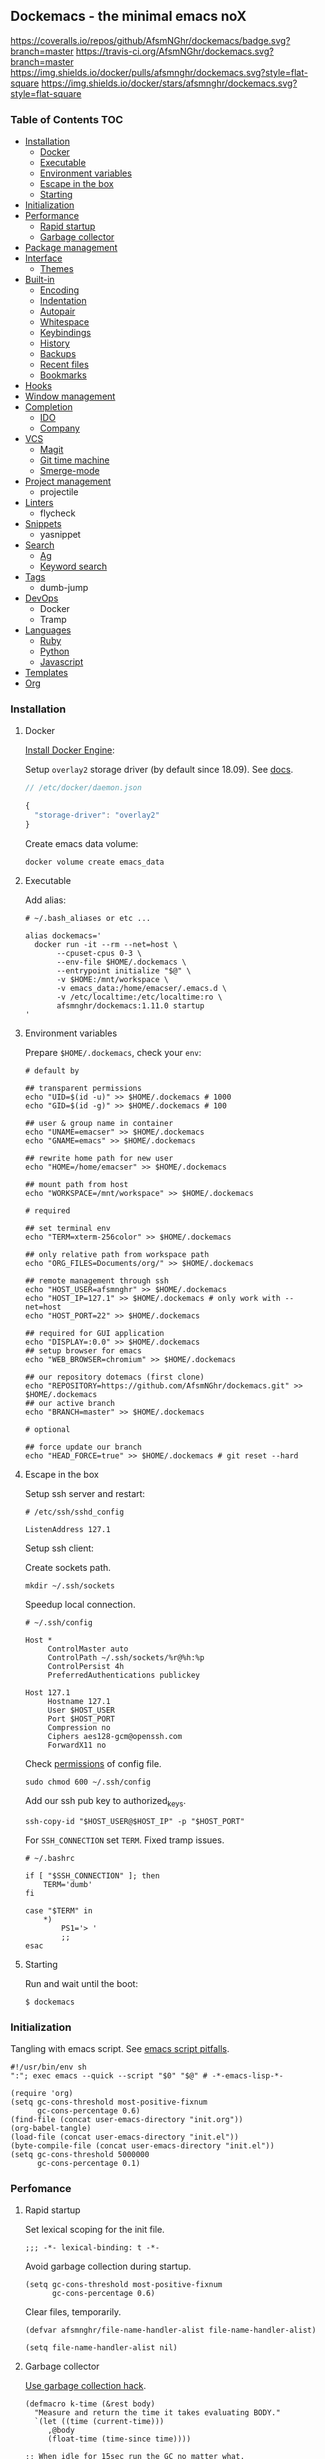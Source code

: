 #+STARTUP: showall
#+PROPERTY: header-args :tangle init.el :comments org

** Dockemacs - the minimal emacs noX

[[https://coveralls.io/github/AfsmNGhr/dockemacs?branch=master][https://coveralls.io/repos/github/AfsmNGhr/dockemacs/badge.svg?branch=master]]
[[https://travis-ci.org/AfsmNGhr/dockemacs][https://travis-ci.org/AfsmNGhr/dockemacs.svg?branch=master]]
[[https://microbadger.com/images/afsmnghr/dockemacs][https://images.microbadger.com/badges/version/afsmnghr/dockemacs.svg]]
[[https://microbadger.com/images/afsmnghr/dockemacs][https://images.microbadger.com/badges/image/afsmnghr/dockemacs.svg]]
[[https://hub.docker.com/r/afsmnghr/dockemacs/][https://img.shields.io/docker/pulls/afsmnghr/dockemacs.svg?style=flat-square]]
[[https://hub.docker.com/r/afsmnghr/dockemacs/][https://img.shields.io/docker/stars/afsmnghr/dockemacs.svg?style=flat-square]]

[[https://i.imgur.com/V6vlv7Q.gif]]

*** Table of Contents                                                 :TOC:
+ [[#installation][Installation]]
  - [[#docker][Docker]]
  - [[#executable][Executable]]
  - [[#environment-variables][Environment variables]]
  - [[#escape-in-the-box][Escape in the box]]
  - [[#starting][Starting]]
+ [[#initialization][Initialization]]
+ [[#perfomance][Performance]]
  - [[#rapid-startup][Rapid startup]]
  - [[#garbage-collector][Garbage collector]]
+ [[#package-management][Package management]]
+ [[#interface][Interface]]
  - [[#themes][Themes]]
+ [[#built-in][Built-in]]
  - [[#encoding][Encoding]]
  - [[#indentation][Indentation]]
  - [[#autopair][Autopair]]
  - [[#whitespace][Whitespace]]
  - [[#keybindings][Keybindings]]
  - [[#history][History]]
  - [[#backups][Backups]]
  - [[#recent-files][Recent files]]
  - [[#bookmarks][Bookmarks]]
+ [[#hooks][Hooks]]
+ [[#window-management][Window management]]
+ [[#completion][Completion]]
  - [[#ido][IDO]]
  - [[#company][Company]]
+ [[#vcs][VCS]]
  - [[#magit][Magit]]
  - [[#git-time-machine][Git time machine]]
  - [[#smerge-mode][Smerge-mode]]
+ [[#project-management][Project management]]
  - projectile
+ [[#linters][Linters]]
  - flycheck
+ [[#snippets][Snippets]]
  - yasnippet
+ [[#search][Search]]
  - [[#ag][Ag]]
  - [[#keyword-search][Keyword search]]
+ [[#tags][Tags]]
  - dumb-jump
+ [[#devops][DevOps]]
  - Docker
  - Tramp
+ [[#languages][Languages]]
  - [[#ruby][Ruby]]
  - [[#python][Python]]
  - [[#javascript][Javascript]]
+ [[#templates][Templates]]
+ [[#org][Org]]

*** Installation
**** Docker

[[https://docs.docker.com/engine/installation/][Install Docker Engine]]:

Setup =overlay2= storage driver (by default since 18.09). See [[https://docs.docker.com/engine/userguide/storagedriver/overlayfs-driver/#configure-docker-with-the-overlay-or-overlay2-storage-driver][docs]].

#+begin_src js :tangle no
// /etc/docker/daemon.json

{
  "storage-driver": "overlay2"
}
#+end_src

Create emacs data volume:

#+begin_src shell :tangle no
docker volume create emacs_data
#+end_src

**** Executable

Add alias:

#+begin_src shell :tangle no
# ~/.bash_aliases or etc ...

alias dockemacs='
  docker run -it --rm --net=host \
       --cpuset-cpus 0-3 \
       --env-file $HOME/.dockemacs \
       --entrypoint initialize "$@" \
       -v $HOME:/mnt/workspace \
       -v emacs_data:/home/emacser/.emacs.d \
       -v /etc/localtime:/etc/localtime:ro \
       afsmnghr/dockemacs:1.11.0 startup
'
#+end_src

**** Environment variables

Prepare =$HOME/.dockemacs=, check your =env=:

#+begin_src shell :tangle no
# default by

## transparent permissions
echo "UID=$(id -u)" >> $HOME/.dockemacs # 1000
echo "GID=$(id -g)" >> $HOME/.dockemacs # 100

## user & group name in container
echo "UNAME=emacser" >> $HOME/.dockemacs
echo "GNAME=emacs" >> $HOME/.dockemacs

## rewrite home path for new user
echo "HOME=/home/emacser" >> $HOME/.dockemacs

## mount path from host
echo "WORKSPACE=/mnt/workspace" >> $HOME/.dockemacs

# required

## set terminal env
echo "TERM=xterm-256color" >> $HOME/.dockemacs

## only relative path from workspace path
echo "ORG_FILES=Documents/org/" >> $HOME/.dockemacs

## remote management through ssh
echo "HOST_USER=afsmnghr" >> $HOME/.dockemacs
echo "HOST_IP=127.1" >> $HOME/.dockemacs # only work with --net=host
echo "HOST_PORT=22" >> $HOME/.dockemacs

## required for GUI application
echo "DISPLAY=:0.0" >> $HOME/.dockemacs
## setup browser for emacs
echo "WEB_BROWSER=chromium" >> $HOME/.dockemacs

## our repository dotemacs (first clone)
echo "REPOSITORY=https://github.com/AfsmNGhr/dockemacs.git" >> $HOME/.dockemacs
## our active branch
echo "BRANCH=master" >> $HOME/.dockemacs

# optional

## force update our branch
echo "HEAD_FORCE=true" >> $HOME/.dockemacs # git reset --hard
#+end_src

**** Escape in the box

Setup ssh server and restart:

#+begin_src shell :tangle no
# /etc/ssh/sshd_config

ListenAddress 127.1
#+end_src

Setup ssh client:

Create sockets path.

#+begin_src shell :tangle no
mkdir ~/.ssh/sockets
#+end_src

Speedup local connection.

#+begin_src shell :tangle no
# ~/.ssh/config

Host *
     ControlMaster auto
     ControlPath ~/.ssh/sockets/%r@%h:%p
     ControlPersist 4h
     PreferredAuthentications publickey

Host 127.1
     Hostname 127.1
     User $HOST_USER
     Port $HOST_PORT
     Compression no
     Ciphers aes128-gcm@openssh.com
     ForwardX11 no
#+end_src

Check [[https://serverfault.com/questions/253313/ssh-returns-bad-owner-or-permissions-on-ssh-config][permissions]] of config file.

#+begin_src shell :tangle no
sudo chmod 600 ~/.ssh/config
#+end_src

Add our ssh pub key to authorized_keys.

#+begin_src shell :tangle no
ssh-copy-id "$HOST_USER@$HOST_IP" -p "$HOST_PORT"
#+end_src

For =SSH_CONNECTION= set =TERM=. Fixed tramp issues.

#+begin_src shell :tangle no
# ~/.bashrc

if [ "$SSH_CONNECTION" ]; then
    TERM='dumb'
fi

case "$TERM" in
    ,*)
        PS1='> '
        ;;
esac
#+end_src

**** Starting

Run and wait until the boot:

#+begin_src shell :tangle no
$ dockemacs
#+end_src

*** Initialization

Tangling with emacs script. See [[https://www.lunaryorn.com/posts/emacs-script-pitfalls][emacs script pitfalls]].

#+begin_src shell :tangle no
#!/usr/bin/env sh
":"; exec emacs --quick --script "$0" "$@" # -*-emacs-lisp-*-

(require 'org)
(setq gc-cons-threshold most-positive-fixnum
      gc-cons-percentage 0.6)
(find-file (concat user-emacs-directory "init.org"))
(org-babel-tangle)
(load-file (concat user-emacs-directory "init.el"))
(byte-compile-file (concat user-emacs-directory "init.el"))
(setq gc-cons-threshold 5000000
      gc-cons-percentage 0.1)
#+end_src

*** Perfomance

**** Rapid startup

Set lexical scoping for the init file.

#+begin_src elisp
;;; -*- lexical-binding: t -*-
#+end_src

Avoid garbage collection during startup.

#+begin_src elisp
(setq gc-cons-threshold most-positive-fixnum
      gc-cons-percentage 0.6)
#+end_src

Clear files, temporarily.

#+begin_src elisp
(defvar afsmnghr/file-name-handler-alist file-name-handler-alist)

(setq file-name-handler-alist nil)
#+end_src

**** Garbage collector

[[http://akrl.sdf.org/][Use garbage collection hack]].

#+BEGIN_SRC elisp
(defmacro k-time (&rest body)
  "Measure and return the time it takes evaluating BODY."
  `(let ((time (current-time)))
     ,@body
     (float-time (time-since time))))

;; When idle for 15sec run the GC no matter what.
(defvar k-gc-timer
  (run-with-idle-timer 15 t
                       (lambda ()
                         (message "Garbage collector has run for %.06f sec"
                                  (k-time (garbage-collect))))))
#+END_SRC

*** Package Management

Don't auto-initialize!

#+begin_src elisp
(setq package-enable-at-startup nil
      package--init-file-ensured t)
#+end_src

[[https://github.com/bbatsov/prelude/issues/1225#issuecomment-511266025][Temporary fix issue of tls.]]

#+BEGIN_SRC elisp
(setq gnutls-algorithm-priority "NORMAL:-VERS-TLS1.3")
#+END_SRC

The =use-package= declarative and performance-oriented.

#+begin_src elisp
(require 'package)
(package-initialize)

(setq package-archives '(("gnu" . "https://elpa.gnu.org/packages/")
                         ("org" . "http://orgmode.org/elpa/")
                         ("melpa" . "https://melpa.org/packages/")
                         ("melpa-stable" . "https://stable.melpa.org/packages/"))
      use-package-always-ensure t)

(unless (version< emacs-version "25.1")
  (setq package-archive-priorities '(("melpa-stable" . 30)
                                     ("gnu" . 10)
                                     ("melpa" . 20))))

(unless package-archive-contents
  (package-refresh-contents))

(let ((afsmnghr/packages '(use-package)))
  (dolist (p afsmnghr/packages)
    (unless (package-installed-p p)
      (package-install p))))

(eval-when-compile
  (require 'use-package))
#+end_src

Diminished modes.

#+BEGIN_SRC elisp
(use-package delight :defer t)
#+END_SRC

Key-bindings.

#+BEGIN_SRC elisp
(use-package bind-key :defer t)
#+END_SRC

Benchmarking =init.el=.

#+begin_src elisp
(use-package benchmark-init
  :init (benchmark-init/activate)
  :commands (benchmark-init/activate)
  :hook (emacs-startup . benchmark-init/deactivate))
#+end_src

*** Interface

Set custom file.

#+begin_src elisp
(setq custom-file (concat user-emacs-directory "custom.el"))
#+end_src

Short, answering yes or no.

#+begin_src elisp
(fset 'yes-or-no-p 'y-or-n-p)
#+end_src

Clear UI.

#+begin_src elisp
(menu-bar-mode -1)
(if tool-bar-mode
    (tool-bar-mode -1))
(column-number-mode -1)
(blink-cursor-mode -1)
(line-number-mode -1)
(size-indication-mode -1)
(setq ring-bell-function 'ignore)
#+end_src

Time in the modeline.

#+begin_src elisp
(setq display-time-interval 1
      display-time-format "%H:%M"
      display-time-default-load-average nil)

(display-time-mode)
#+end_src

Dialogs stay in emacs.

#+begin_src elisp
(setq use-dialog-box nil
      use-file-dialog nil
      epa-pinentry-mode 'loopback)
#+end_src

Unsorted settings.

#+begin_src elisp
(setq show-paren-style 'mixed
      word-wrap t
      search-highlight t
      query-replace-highlight t
      select-enable-clipboard t
      echo-keystrokes 0.1
      enable-local-eval t)
#+end_src

**** Themes

Load my themes. Enable theme on the frame type.

#+begin_src elisp
(defun afsmnghr/load-theme ()
  "Load a theme"
  (add-to-list 'custom-theme-load-path "~/.emacs.d/themes")

  (if (display-graphic-p)
      (load-theme 'spolsky t)
    (load-theme 'spolsky-term t)))

(defun afsmnghr/enable-theme (frame)
  "Enable theme the current frame depending on the frame type"
  (with-selected-frame frame
    (if (window-system)
        (progn
          (unless (custom-theme-enabled-p 'spolsky)
            (if (custom-theme-enabled-p 'spolsky-term)
                (disable-theme 'spolsky-term))
            (enable-theme 'spolsky)))
      (progn
        (unless (custom-theme-enabled-p 'spolsky-term)
          (if (custom-theme-enabled-p 'spolsky)
              (disable-theme 'spolsky))
          (enable-theme 'spolsky-term))))))

(add-hook 'after-init-hook 'afsmnghr/load-theme)

;; don't change theme inside docker container
(unless (file-exists-p "/.dockerenv")
  (add-hook 'after-make-frame-functions 'afsmnghr/enable-theme))
#+end_src

***** Spolsky

[[file:images/spolsky-theme.png]]

***** Spolsky Term

[[file:images/spolsky-term-theme.png]]

*** Built-in

Enable built-in modes.

#+begin_src elisp
(global-visual-line-mode t)
(global-font-lock-mode t)
(global-auto-revert-mode t)
(delete-selection-mode t)
(global-linum-mode t)
(auto-fill-mode 1)
#+end_src

Set external browser with [[file:sbin/browser-remote][wrapper]].

#+begin_src elisp
(setq browse-url-browser-function 'browse-url-generic
      browse-url-generic-program "/usr/local/sbin/browser-remote")
#+end_src

Dired listing settings.

#+begin_src elisp
(setq dired-listing-switches "-lhvA")
#+end_src

**** Encoding

Set utf-8 everywhere.

#+begin_src elisp
(prefer-coding-system 'utf-8)
(set-default-coding-systems 'utf-8)
(set-terminal-coding-system 'utf-8)
(set-keyboard-coding-system 'utf-8)
(setq buffer-file-coding-system 'utf-8
      file-name-coding-system 'utf-8
      x-select-request-type '(UTF8_STRING COMPOUND_TEXT TEXT STRING))
#+end_src

**** Indentation

Prefer space indentation.

#+begin_src elisp
(setq-default tab-width 2
              tab-always-indent 'complete
              indent-tabs-mode nil)
#+end_src

**** Autopair

#+begin_src elisp
(use-package elec-pair :ensure f
  :commands electric-pair-mode
  :config (electric-pair-mode 1))
#+end_src

**** Whitespace

#+begin_src elisp
(use-package whitespace :ensure f
  :hook (prog-mode . whitespace-mode)
  :custom
  ((whitespace-line-column 120)
   (whitespace-style '(face lines-tail))))
#+end_src

**** Keybindings

Add comment fn.

#+begin_src elisp
(defun comment-or-uncomment-region-or-line ()
  "Comments or uncomments the region or the current line if there's no active region."
  (interactive)
  (let (beg end)
    (if (region-active-p)
        (setq beg (region-beginning) end (region-end))
      (setq beg (line-beginning-position) end (line-end-position)))
    (comment-or-uncomment-region beg end)
    (forward-line)))
#+end_src

My keybindings almost defaulted.

#+begin_src elisp
(global-set-key (kbd "C-x w") 'kill-buffer-and-window)
(global-set-key (kbd "C-z") 'undo)

(global-set-key (kbd "C-x o") 'ace-window)

(global-set-key (kbd "C-w") 'clipboard-kill-region)
(global-set-key (kbd "M-w") 'clipboard-kill-ring-save)

(global-set-key (kbd "C-y") 'clipboard-yank)
(global-set-key (kbd "M-q") 'query-replace-regexp)

(global-set-key [remap comment-dwim] 'comment-or-uncomment-region-or-line)
#+end_src

Reverse input.

#+begin_src elisp
(use-package reverse-im :defer t :commands reverse-im-activate)
#+end_src

**** History

#+begin_src elisp
(setq history-length t
      history-delete-duplicates t
      savehist-save-minibuffer-history 1
      savehist-autosave-interval 60
      savehist-additional-variables '(search-ring regexp-search-ring
                                                  comint-input-ring))

(savehist-mode 1)
#+end_src

**** Backups

#+begin_src elisp
(setq backup-directory-alist '(("." . "~/.emacs.d/backups"))
      auto-save-file-name-transforms '((".*" "~/.emacs.d/auto-save-list/" t))
      delete-old-versions t
      version-control t
      vc-make-backup-files t
      backup-by-copying t
      kept-new-versions 2
      kept-old-versions 2)
#+end_src

**** Recent files

#+begin_src elisp
(use-package recentf :defer t :ensure f
  :after ido
  :init (recentf-mode 1)
  :commands recentf-mode
  :custom ((recentf-max-saved-items 30)
           (recentf-keep '(file-remote-p file-readable-p)))
  :preface
  (defun ido-recentf-open ()
    "Use `ido-completing-read' to find a recent file."
    (interactive)
    (find-file (ido-completing-read "Open recent file: " recentf-list nil t)))
  :bind
  (:map global-map ("C-c r" . ido-recentf-open)))
#+end_src

**** Bookmarks

#+begin_src elisp
(use-package bookmark :defer t :ensure f
  :after ido
  :custom (bookmark-save-flag t)
  :commands (bookmark-jump bookmark-all-names)
  :preface
  (defun jump-to-bookmark ()
    (interactive)
    (bookmark-jump
     (ido-completing-read "Jump to bookmark: "
                          (bookmark-all-names))))
  :bind
  (:map global-map ("C-x r b" . jump-to-bookmark)))
#+end_src

*** Hooks

#+begin_src elisp
(defadvice save-buffers-kill-emacs (around no-query-kill-emacs activate)
  "Prevent annoying \"Active processes exist\" query when you quit Emacs."
  (cl-letf (((symbol-function #'process-list) (lambda ())))
    ad-do-it))

(defun tangle-init ()
  "If the current buffer is 'init.org' the code-blocks are
tangled, and the tangled file is compiled."
  (when (equal (buffer-file-name)
               (expand-file-name (concat user-emacs-directory "init.org")))
    ;; Avoid running hooks when tangling.
    (let ((prog-mode-hook nil))
      (org-babel-tangle)
      (byte-compile-file (concat user-emacs-directory "init.el")))))

(defun afsmnghr/minibuffer-setup-hook ()
  (setq gc-cons-threshold most-positive-fixnum
        gc-cons-percentage 0.6))

(defun afsmnghr/minibuffer-exit-hook ()
  (setq gc-cons-threshold 5000000
        gc-cons-percentage 0.1))

(defun afsmnghr/emacs-startup-hook ()
  "make faster startup"
  (reverse-im-activate "russian-computer")
  (setq file-name-handler-alist afsmnghr/file-name-handler-alist
        gc-cons-threshold 5000000
        gc-cons-percentage 0.1))

(add-hook 'emacs-startup-hook #'afsmnghr/emacs-startup-hook)
(add-hook 'minibuffer-setup-hook #'afsmnghr/minibuffer-setup-hook)
(add-hook 'minibuffer-exit-hook #'afsmnghr/minibuffer-exit-hook)
(add-hook 'after-save-hook #'tangle-init)
(add-hook 'before-save-hook #'delete-trailing-whitespace)
#+end_src

*** Window management

Named buffers.

#+begin_src elisp
(use-package ace-window :defer t
  :custom ((aw-keys '(?a ?s ?d ?f ?g ?h ?j ?k ?l))
           (aw-background nil)))
#+end_src

*** Completion

**** IDO

Enable [[https://www.emacswiki.org/emacs/InteractivelyDoThings][ido]] (or “Interactively DO things”) everywhere.

#+begin_src elisp
(use-package ido-hacks :defer 1)

(use-package flx-ido
  :after ido
  :commands flx-ido-mode
  :init
  (ido-mode 1)
  (ido-everywhere 1)
  (flx-ido-mode 1)
  :custom ((flx-ido-threshold 1000)
           (ido-enable-flex-matching t)
           (ido-use-faces t)
           (ido-virtual-buffers t)
           (ido-auto-merge-work-directories-length -1)))

(use-package ido-completing-read+ :pin melpa-stable
  :after ido
  :commands ido-ubiquitous-mode
  :init (ido-ubiquitous-mode 1))
#+end_src

**** Company

Use [[http://company-mode.github.io/][modern completion framework]].

#+begin_src elisp
(use-package company :defer 30
  :init (global-company-mode t)
  :commands global-company-mode
  :preface
  (defvar company-mode/enable-yas t
    "Enable yasnippet for all backends.")

  (defun company-mode/backend-with-yas (backend)
    (if (or (not company-mode/enable-yas)
            (and (listp backend)
                 (member 'company-yasnippet backend)))
        backend
      (append (if (consp backend) backend (list backend))
              '(:with company-yasnippet))))
  :custom ((company-backends
            (mapcar #'company-mode/backend-with-yas
                    '((company-capf company-shell company-dabbrev company-abbrev
                       company-files company-etags company-keywords))))
           (company-idle-delay 1.0)
           (company-tooltip-flip-when-above t)))

(use-package company-flx :defer t
  :after company
  :commands company-flx-mode
  :init (with-eval-after-load 'company
          (company-flx-mode +1)))

(use-package company-ycmd :defer t
  :after company
  :commands company-ycmd-setup
  :init (company-ycmd-setup))

(use-package company-shell :defer t :after company)

(use-package company-statistics :defer t
  :after company
  :commands company-statistics-mode
  :init (company-statistics-mode))
#+end_src

*** VCS

**** Magit

It's [[https://magit.vc/][Magit!]] A Git porcelain inside Emacs.

#+begin_src elisp
(use-package magit :defer 1
  :unless (version< emacs-version "24.4")
  :custom
  ((magit-completing-read-function 'magit-ido-completing-read)
   (magit-branch-arguments nil)
   (magit-status-margin '(t "%Y-%m-%d %H:%M " magit-log-margin-width t 18))
   (magit-default-tracking-name-function 'magit-default-tracking-name-branch-only)
   (magit-set-upstream-on-push t)
   (magit-push-always-verify nil)
   (magit-restore-window-configuration t)
   (vc-handled-backends nil)))
#+end_src

**** Git time machine

Travel back and forward in git history with [[https://github.com/pidu/git-timemachine][git time machine]].

#+begin_src elisp
(use-package git-timemachine :defer t
  :unless (version< emacs-version "24.4"))
#+end_src

**** Smerge-mode

Merging conflicts.

#+begin_src elisp
(use-package smerge-mode :ensure f :defer t)
#+end_src

*** Project management

Setup [[https://github.com/bbatsov/projectile][projectile]].

#+begin_src elisp
  (use-package projectile :defer 1
    :delight '(:eval
               (propertize (concat " " (projectile-project-name))
                           'face '(:foreground "#FD971F")))
    :commands projectile-mode
    :init
    (projectile-mode)
    (define-key projectile-mode-map (kbd "C-c p") 'projectile-command-map)
    :custom
    ((projectile-enable-caching t)
     (projectile-use-git-grep t)
     (projectile-indexing-method 'native)
     (projectile-sort-order 'recentf)
     (projectile-switch-project-action 'projectile-dired)
     (projectile-file-exists-remote-cache-expire (* 10 60))
     (projectile-file-exists-local-cache-expire (* 5 60))
     (projectile-require-project-root nil)
     (projectile-idle-timer-seconds 60)
     (projectile-completion-system 'ido)))
#+end_src

*** Linters

Use modern [[http://www.flycheck.org/en/latest/][flycheck]].

#+begin_src elisp
(use-package flycheck :defer t)
#+end_src

*** Snippets

No comments. [[https://www.emacswiki.org/emacs/Yasnippet][Yasnippet]].

#+begin_src elisp
(use-package yasnippet :defer 15
  :commands yas-global-mode
  :config (yas-global-mode t))
#+end_src

*** Search

**** Ag

Use it for projectile and dumb-jump.

#+begin_src elisp
(use-package ag :defer t)
#+end_src

**** Keyword search

Browser style [[https://github.com/keyword-search/keyword-search][keyword search]].

#+begin_src elisp
(use-package keyword-search :defer t
  :bind ("C-c s" . keyword-search)
  :custom ((afsmnghr/search-alist
            '((t/ya-en-ru . "https://translate.yandex.ru/m/translate?text=%s&lang=en-ru")
             (t/ya-ru-en . "https://translate.yandex.ru/m/translate?text=%s&lang=ru-en")
             (reddit . "https://www.reddit.com/search?q=%s")
             (mix/youtube . "https://www.youtube.com/results?search_query=%s+music+mix+-live+-playlist,+long,+week")))
           (keyword-search-alist (append keyword-search-alist afsmnghr/search-alist))))
#+end_src

*** Tags

Grepping tags.

#+begin_src elisp
(use-package dumb-jump :defer t
  :bind (("M-g o" . dumb-jump-go-other-window)
         ("M-g j" . dumb-jump-go)
         ("M-g i" . dumb-jump-go-prompt)
         ("M-g x" . dumb-jump-go-prefer-external)
         ("M-g z" . dumb-jump-go-prefer-external-other-window))
  :custom ((dumb-jump-selector 'ido)
           (dumb-jump-prefer-searcher 'git-grep)
           (dumb-jump-force-searcher 'ag)))
#+end_src

*** DevOps

Simple management docker containers.

#+begin_src elisp
(use-package docker :defer t
  :unless (version< emacs-version "24.4"))
#+end_src

Major mode for =Dockerfile=.

#+begin_src elisp
(use-package dockerfile-mode :defer t
  :mode (("Dockerfile.*" . dockerfile-mode)))
#+end_src

Remote management with tramp

#+begin_src elisp
(use-package tramp :defer t :ensure f
  :custom
  ((auto-revert-remote-files t)
   (shell-file-name "/bin/sh" "alpine based")))
#+end_src

*** Languages

**** Ruby

#+begin_src elisp
(use-package ruby-mode :defer t :ensure f
  :mode (("\\.cr\\'" . ruby-mode)
         (".irbrc" . ruby-mode)))
#+end_src

**** Python

#+begin_src elisp
(use-package python :defer t :ensure f)
#+end_src

**** Javascript

#+begin_src elisp
(use-package coffee-mode :defer t
  :config (setq-default coffee-js-mode 'js2-mode coffee-tab-width 2))

(use-package typescript-mode :defer t
  :custom (typescript-indent-level 2))

(use-package json :custom (js-indent-level 2))

(use-package js2-mode :defer t
  :mode (("\\.js\\'" . js2-mode)
         ("\\.json\\'" . javascript-mode))
  :commands js2-mode
  :custom
  ((js2-basic-offset 2)
   (js2-indent-switch-body t)
   (js2-auto-indent-p t)
   (js2-highlight-level 3)
   (js2-indent-on-enter-key t)))
#+end_src
*** Templates

#+begin_src elisp
(use-package markdown-mode :defer t)
(use-package css-mode :defer t)
(use-package sass-mode :defer t
  :mode (("\\.scss" . sass-mode)))
(use-package haml-mode :defer t)
(use-package slim-mode :defer t)
(use-package csv-mode :defer t)
(use-package yaml-mode :defer t)
(use-package company-web :defer t)
(use-package web-mode :defer t
  :commands web-mode
  :mode (("\\.html?\\'" . web-mode)
         ("\\.erb\\'" . web-mode)
         ("\\.vue" . web-mode))
  :custom ((web-mode-markup-indent-offset 2)
           (web-mode-enable-auto-pairing t)
           (web-mode-enable-current-element-highlight t)
           (web-mode-enable-block-face t)
           (web-mode-enable-part-face t)))
#+end_src

*** Org

Save =org= buffers.

#+begin_src elisp
(defun afsmnghr/before-kill-emacs ()
  (if (fboundp 'org-save-all-org-buffers)
      (org-save-all-org-buffers)))

(add-hook 'kill-emacs-hook #'afsmnghr/before-kill-emacs)
#+end_src

Main =org=.

#+begin_src elisp
(use-package org :defer 5 :ensure f
  :config
  (custom-set-variables
   '(org-babel-load-languages
     (quote ((emacs-lisp . t) (python . t) (shell . t) (ruby . t) (js . t))))
   '(org-confirm-babel-evaluate nil))
  :custom
  ((org-log-done t)
   (org-directory (getenv "ORG_PATH"))
   (org-startup-indented t)
   (org-indent-mode-turns-on-hiding-stars nil)
   (org-todo-keywords
    '((sequence "TODO(t!)" "NEXT(n@/!)" "INPROGRESS(i!)" "HOLD(h@/!)"
                "DONE(d!)" "CANCELLED(c@/!)"))))
  :bind
  (:map global-map ("C-c a" . org-agenda)))
#+end_src

Org colors.

#+begin_src elisp
(use-package org-faces :ensure f
  :after org
  :custom
  ((org-todo-keyword-faces
    '(("INPROGRESS" :foreground "DodgerBlue2" :weight bold)
      ("HOLD" :foreground "firebrick2" :weight bold)
      ("NEXT" :foreground "OrangeRed2" :weight bold)))
   (org-priority-faces '((?A . (:foreground "firebrick2" :weight 'bold))
                         (?B . (:foreground "OrangeRed2"))
                         (?C . (:foreground "DodgerBlue2"))))))
#+end_src

Org blocks.

#+begin_src elisp
(use-package org-src :ensure f
  :after org
  :custom
  ((org-src-fontify-natively t)
   (org-edit-src-content-indentation 2)
   (org-src-tab-acts-natively t)
   (org-src-preserve-indentation t)
   (org-src-window-setup 'current-window)
   (org-src-ask-before-returning-to-edit-buffer nil)))
#+end_src

Org agenda.

#+begin_src elisp
(use-package org-agenda :ensure f
  :after org
  :custom
  ((org-agenda-files (list org-directory (concat org-directory "orgzly")))
   (org-agenda-start-on-weekday 1)
   (org-agenda-dim-blocked-tasks nil)
   (org-agenda-compact-blocks t)
   (org-agenda-skip-scheduled-if-done nil)
   (org-agenda-clockreport-parameter-plist
    (quote (:link t :maxlevel 9 :fileskip0 t :compact t :narrow 80)))))
#+end_src

Org protocol.

#+begin_src elisp
(use-package org-protocol :ensure f :defer t
  :after org
  :custom (org-protocol-default-template-key "L"))
#+end_src

Org capture.

#+begin_src elisp
(use-package org-capture :ensure f :defer t
  :after org
  :preface
  (defconst afsmnghr/org-capture-templates
    '(("L" "Links" entry (file+datetree afsmnghr/org-links)
       "* %c :LINK:\n%U %?%:initial")
      ("d" "Diary" entry (file+datetree afsmnghr/org-diary)
       "* %?\n%U\n"
       :clock-in t :clock-resume t :jump-to-captured t)
      ("w" "Work" entry (file+datetree afsmnghr/org-work)
       "* TODO %?\n%U\n"
       :clock-in t :clock-resume t :jump-to-captured t)))
  :custom
  ((afsmnghr/org-diary (concat org-directory "diary.org"))
   (afsmnghr/org-links (concat org-directory "links.org"))
   (afsmnghr/org-work (concat org-directory "work.org"))
   (org-capture-templates afsmnghr/org-capture-templates))
  :bind
  (:map global-map ("C-c c" . org-capture)))
#+end_src

Org clock.

#+begin_src elisp
(use-package org-clock :ensure f :defer t
  :after org
  :commands org-clock-persistence-insinuate
  :custom
  ((org-clock-history-length 30)
   (org-clock-in-switch-to-state "INPROGRESS")
   (org-clock-continuously t)
   (org-clock-in-resume t)
   (org-clock-into-drawer t)
   (org-clock-out-remove-zero-time-clocks t)
   (org-clock-out-when-done t)
   (org-clock-persist 'history)
   (org-clock-clocked-in-display 'mode-line)
   (org-clock-persist-query-resume nil)
   (org-clock-report-include-clocking-task t))
  :config
  (org-clock-persistence-insinuate))
#+end_src
